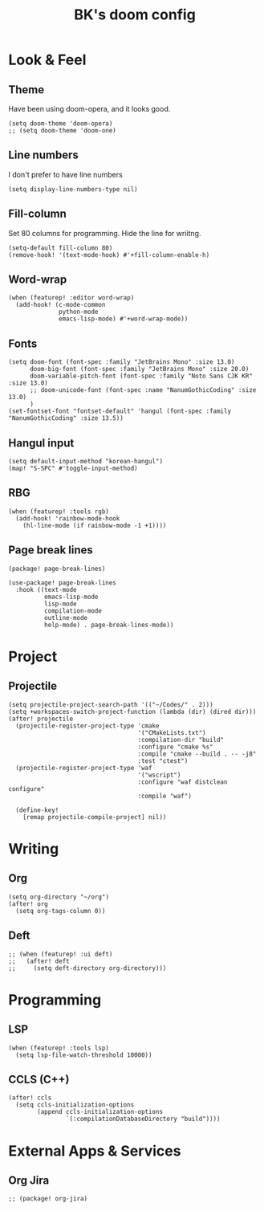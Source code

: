 #+TITLE: BK's doom config
#+STARTUP: content

* Look & Feel
** Theme
Have been using doom-opera, and it looks good.

#+begin_src elisp
(setq doom-theme 'doom-opera)
;; (setq doom-theme 'doom-one)
#+end_src

** Line numbers
I don't prefer to have line numbers

#+begin_src elisp
(setq display-line-numbers-type nil)
#+end_src

** Fill-column
Set 80 columns for programming. Hide the line for wriitng.

#+begin_src elisp
(setq-default fill-column 80)
(remove-hook! '(text-mode-hook) #'+fill-column-enable-h)
#+end_src

** Word-wrap
#+begin_src elisp
(when (featurep! :editor word-wrap)
  (add-hook! (c-mode-common
              python-mode
              emacs-lisp-mode) #'+word-wrap-mode))
#+end_src

** Fonts
#+begin_src elisp
(setq doom-font (font-spec :family "JetBrains Mono" :size 13.0)
      doom-big-font (font-spec :family "JetBrains Mono" :size 20.0)
      doom-variable-pitch-font (font-spec :family "Noto Sans CJK KR" :size 13.0)
      ;; doom-unicode-font (font-spec :name "NanumGothicCoding" :size 13.0)
      )
(set-fontset-font "fontset-default" 'hangul (font-spec :family "NanumGothicCoding" :size 13.5))
#+end_src

** Hangul input
#+begin_src elisp
(setq default-input-method "korean-hangul")
(map! "S-SPC" #'toggle-input-method)
#+end_src

** RBG
#+begin_src elisp
(when (featurep! :tools rgb)
  (add-hook! 'rainbow-mode-hook
    (hl-line-mode (if rainbow-mode -1 +1))))
#+end_src

** Page break lines
#+begin_src elisp :tangle packages.el
(package! page-break-lines)
#+end_src

#+begin_src elisp
(use-package! page-break-lines
  :hook ((text-mode
          emacs-lisp-mode
          lisp-mode
          compilation-mode
          outline-mode
          help-mode) . page-break-lines-mode))
#+end_src

* Project
** Projectile
#+begin_src elisp
(setq projectile-project-search-path '(("~/Codes/" . 2)))
(setq +workspaces-switch-project-function (lambda (dir) (dired dir)))
(after! projectile
  (projectile-register-project-type 'cmake
                                    '("CMakeLists.txt")
                                    :compilation-dir "build"
                                    :configure "cmake %s"
                                    :compile "cmake --build . -- -j8"
                                    :test "ctest")
  (projectile-register-project-type 'waf
                                    '("wscript")
                                    :configure "waf distclean configure"
                                    :compile "waf")

  (define-key!
    [remap projectile-compile-project] nil))
#+end_src

* Writing
** Org
#+begin_src elisp
(setq org-directory "~/org")
(after! org
  (setq org-tags-column 0))
#+end_src

** Deft
#+begin_src elisp
;; (when (featurep! :ui deft)
;;   (after! deft
;;     (setq deft-directory org-directory)))
#+end_src

* Programming
** LSP
#+begin_src elisp
(when (featurep! :tools lsp)
  (setq lsp-file-watch-threshold 10000))
#+end_src

** CCLS (C++)

#+begin_src elisp
(after! ccls
  (setq ccls-initialization-options
        (append ccls-initialization-options
                `(:compilationDatabaseDirectory "build"))))
#+end_src

* External Apps & Services
** Org Jira
#+begin_src elisp :tangle packages.el
;; (package! org-jira)
#+end_src
